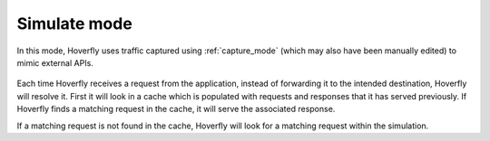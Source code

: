 .. _simulate_mode:

Simulate mode
=============

.. todo:: what is meant by "cache (which is configurable)"? What can be configured?

In this mode, Hoverfly uses traffic captured using :ref:`capture_mode` (which may also have been manually edited) to mimic external APIs.

.. figure:: simulate.mermaid.png

Each time Hoverfly receives a request from the application, instead of forwarding it to the intended destination, Hoverfly will resolve it. 
First it will look in a cache which is populated with requests and responses that it has served previously. If Hoverfly finds a matching request in the cache, 
it will serve the associated response.

If a matching request is not found in the cache, Hoverfly will look for a matching request within the simulation.
